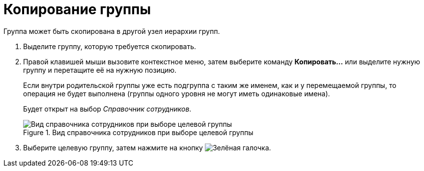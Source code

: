 = Копирование группы

Группа может быть скопирована в другой узел иерархии групп.

. Выделите группу, которую требуется скопировать.
. Правой клавишей мыши вызовите контекстное меню, затем выберите команду *Копировать...* или выделите нужную группу и перетащите её на нужную позицию.
+
Если внутри родительской группы уже есть подгруппа с таким же именем, как и у перемещаемой группы, то операция не будет выполнена (группы одного уровня не могут иметь одинаковые имена).
+
Будет открыт на выбор _Справочник сотрудников_.
+
.Вид справочника сотрудников при выборе целевой группы
image::staff_Group_check_open_directory.png[Вид справочника сотрудников при выборе целевой группы]
+
. Выберите целевую группу, затем нажмите на кнопку image:buttons/check.png[Зелёная галочка].
